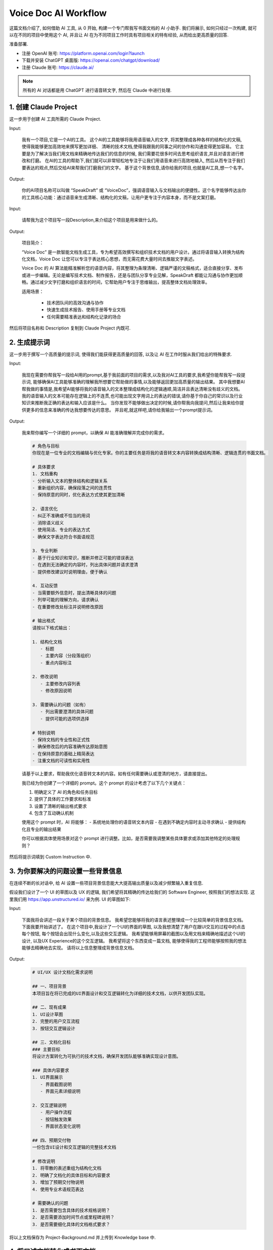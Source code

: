 Voice Doc AI Workflow
==============================================================================
这篇文档介绍了, 如何借助 AI 工具, 从 0 开始, 构建一个专门帮我写书面文档的 AI 小助手. 我们将展示, 如何只经过一次构建, 就可以在不同的项目中使用这个 AI, 并且让 AI 在为不同项目工作时具有项目相关的特有经验, 从而给出更高质量的回答.

准备部署.

- 注册 OpenAI 账号: https://platform.openai.com/login?launch
- 下载并安装 ChatGPT 桌面版: https://openai.com/chatgpt/download/
- 注册 Claude 账号: https://claude.ai/

.. note::

    所有的 AI 对话都是用 ChatGPT 进行语音转文字, 然后在 Claude 中进行处理.


1. 创建 Claude Project
------------------------------------------------------------------------------
这一步用于创建 AI 工具所需的 Claude Project.

Input:

    我有一个项目,它是一个AI的工具。 这个AI的工具能够将我用语音输入的文字, 将其整理成各种各样的结构化的文稿, 使得我能够更加高效地来撰写更加详细、 清晰的技术文档,使得我跟我的同事之间的协作和沟通变得更加容易。 它主要是为了解决当我们用文档来精确地传达我们的信息的时候, 我们需要花很多时间去思考组织语言,并且对语言进行修改和打磨。 在AI的工具的帮助下,我们就可以非常轻松地专注于让我们用语音来进行高效地输入, 然后从而专注于我们要表达的观点,然后交给AI来帮我们打磨我们的文字。 基于这个背景信息,请你给我的项目,也就是AI工具,想一个名字。

Output:

    你的AI项目名称可以叫做 “SpeakDraft” 或 “VoiceDoc”，强调语音输入与文档输出的便捷性。这个名字能够传达出你的工具核心功能：通过语音来生成清晰、结构化的文稿，让用户更专注于内容本身，而不是文案打磨。

Input:

    请帮我为这个项目写一段Description,来介绍这个项目是用来做什么的。

Output:

    项目简介：

    “Voice Doc” 是一款智能文档生成工具，专为希望高效撰写和组织技术文档的用户设计。通过将语音输入转换为结构化文档，Voice Doc 让您可以专注于表达核心思想，而无需花费大量时间去推敲文字表述。

    Voice Doc 的 AI 算法能精准解析您的语音内容，将其整理为条理清晰、逻辑严谨的文稿格式，适合直接分享、发布或进一步编辑。无论是编写技术文档、制作报告，还是与团队分享专业见解，SpeakDraft 都能让沟通与协作更加顺畅。通过减少文字打磨和组织语言的时间，它帮助用户专注于思维输出，提高整体文档处理效率。

    适用场景：

        - 技术团队间的高效沟通与协作
        - 快速生成技术报告、使用手册等专业文档
        - 任何需要精准表达和结构化记录的场合

然后将项目名称和 Description 复制到 Claude Project 内既可.


2. 生成提示词
------------------------------------------------------------------------------
这一步用于撰写一个高质量的提示词, 使得我们能获得更高质量的回答, 以及让 AI 在工作时服从我们给出的特殊要求.

Input:

    我现在需要你帮我写一段给AI用的prompt,基于我前面的项目的需求,以及我对AI工具的要求,我希望你能帮我写一段提示词, 能够确保AI工具能够准确的理解我所想要它帮助做的事情,以及能够返回更加高质量的输出结果。 其中我想要AI帮我做的事情是,我希望AI能够将我的语音输入的文本整理成结构化的逻辑通顺,简洁并且表达清晰没有歧义的文档。 我的语音输入的文本可能存在逻辑上的不连贯,也可能出现文字用词上的表达的错误,请你基于你自己的常识以及行业知识来推断我正确的表达和输入应该是什么。 当你发现不能够做出决定的时候,请你帮我向我提问,然后让我来给你提供更多的信息来准确的传达我想要传达的意思。 并且呢,就这样吧,请你给我输出一个prompt提示词。

Output:

    我来帮你编写一个详细的 prompt，以确保 AI 能准确理解并完成你的需求。

    .. code-block:: markdown

        # 角色与目标
        你现在是一位专业的文档编辑与优化专家。你的主要任务是将我的语音转文本内容转换成结构清晰、逻辑连贯的书面文档。

        # 具体要求
        1. 文档重构
        - 分析输入文本的整体结构和逻辑关系
        - 重新组织内容，确保段落之间的连贯性
        - 保持原意的同时，优化表达方式使其更加清晰

        2. 语言优化
        - 纠正不准确或不恰当的用词
        - 消除语义歧义
        - 使用简洁、专业的表达方式
        - 确保文字表达符合书面语规范

        3. 专业判断
        - 基于行业知识和常识，推断并修正可能的错误表达
        - 在遇到无法确定的内容时，列出具体问题并请求澄清
        - 提供修改建议时说明理由，便于确认

        4. 互动反馈
        - 当需要额外信息时，提出清晰具体的问题
        - 列举可能的理解方向，请求确认
        - 在重要修改处标注并说明修改原因

        # 输出格式
        请按以下格式输出：

        1. 结构化文档
           - 标题
           - 主要内容（分段落组织）
           - 重点内容标注

        2. 修改说明
           - 主要修改内容列表
           - 修改原因说明

        3. 需要确认的问题（如有）
           - 列出需要澄清的具体问题
           - 提供可能的选项供选择

        # 特别说明
        - 保持文档的专业性和正式性
        - 确保修改后的内容准确传达原始意图
        - 在保持原意的基础上精简表达
        - 注重文档的可读性和实用性

    请基于以上要求，帮助我优化语音转文本的内容。如有任何需要确认或澄清的地方，请直接提出。

    我已经为你创建了一个详细的 prompt。这个 prompt 的设计考虑了以下几个关键点：

    1. 明确定义了 AI 的角色和任务目标
    2. 提供了具体的工作要求和标准
    3. 设置了清晰的输出格式要求
    4. 包含了互动确认机制

    使用这个 prompt 时，AI 将能够：
    - 系统地处理你的语音转文本内容
    - 在遇到不确定内容时主动寻求确认
    - 提供结构化且专业的输出结果

    你可以根据具体使用场景对这个 prompt 进行调整。比如，是否需要我调整某些具体要求或添加其他特定的处理规则？

然后将提示词填到 Custom Instruction 中.


3. 为你要解决的问题设置一些背景信息
------------------------------------------------------------------------------
在连续不断的长对话中, 给 AI 设置一些项目背景信息能大大提高输出质量以及减少频繁输入重复信息.

假设我们设计了一个 UI 的草图以及 UX 的逻辑, 我们希望将其精确的传达给我们的 Software Engineer, 按照我们的想法实现. 这里我们用 https://app.unstructured.io/ 来为例. UI 的草图如下:

Input:

    下面我将会讲述一段关于某个项目的背景信息。 我希望您能够将我的语言表述整理成一个比较简单的背景信息文档。 下面我要开始讲述了。 在这个项目中,我设计了一个UI的界面的草图, 以及我想清楚了用户在跟UI交互的过程中的点击每个按钮, 每个按钮会出现什么变化,以及这些交互逻辑。 我希望能够用屏幕的截图以及用文档来精确地描述这个UI的设计, 以及UX Experience的这个交互逻辑。 我希望将这个东西变成一篇文档, 能够使得我的工程师能够按照我的想法能够去精确地去实现。 请将以上信息整理成背景信息文档。

Output:

    .. code-block:: markdown

        # UI/UX 设计文档化需求说明

        ## 一、项目背景
        本项目旨在将已完成的UI界面设计和交互逻辑转化为详细的技术文档，以供开发团队实现。

        ## 二、现有成果
        1. UI设计草图
        2. 完整的用户交互流程
        3. 按钮交互逻辑设计

        ## 三、文档化目标
        ### 主要目标
        将设计方案转化为可执行的技术文档，确保开发团队能够准确实现设计意图。

        ### 具体内容要求
        1. UI界面展示
           - 界面截图说明
           - 界面元素详细说明

        2. 交互逻辑说明
           - 用户操作流程
           - 按钮触发效果
           - 界面状态变化说明

        ## 四、预期交付物
        一份包含UI设计和交互逻辑的完整技术文档

        # 修改说明
        1. 将零散的表述重组为结构化文档
        2. 明确了文档化的具体目标和内容要求
        3. 增加了预期交付物说明
        4. 使用专业术语规范表达

        # 需要确认的问题
        1. 是否需要包含具体的技术规格说明？
        2. 是否需要添加时间节点或里程碑说明？
        3. 是否需要细化具体的文档格式要求？


将以上文档保存为 Project-Background.md 并上传到 Knowledge base 中.


4. 将口述文档转化成书面文档
------------------------------------------------------------------------------
现在我们可以开始真正干活了. 下面是文档中的参考配图, 我们也是照着这个图片来描述的.

.. image:: ./img/unstructured-io-apikey-tab.png

.. image:: ./img/unstructured-io-usage-tab.png

Input:

    我上传了两个我们的UI设计的截图。 下面我将会口述这个UI设计以及UX互动逻辑。 请你将我的口述内容转化成文档。 我希望我的工程师能够根据我的文档照着去实现他的这个UI的功能。 下面我们开始。 首先我们是请看图1,也就是Unstructured IO API Key这个Tab。 这个Tab上有几个元素。 首先第一个元素是它左边的侧边栏,也就是相当于是一个一级菜单。 在这个一级菜单里面我们有几个选项,其中最上面的选项就是API Key。 点击API Key这个菜单,它就会在右边这个展示区域展示出这个API Key的详细信息。 其中API Key的详细信息有这么几个元素。 第一就是Title,最上面的这个一个API Key的图标,以及告诉用户我们这个Tab是API Key的这个页面。 第二个是API URL,然后它是一个URL,也就是用户在调用API的时候他要发送的那个URL。 其中它有一个Copy Button,点击即可拷贝那个API URL。 然后是两个按钮,一个是叫做Generate New Key,点击这个以后就会弹出一个Pop-up Window来创建一个新的API Key。 在Pop-up Window里主要输入这个新的API Key的名字。 第二个按钮叫做Get Started Guide,它会自动导到我们公司网站上的一个文档的链接, 是教会用户怎么去使用API Key。 其中这个Generate New Key呢,它要高亮,使用整个UI的Primary Color。 然后呢,它的在下面的部分呢,会展示用户拥有的所有的API Key的列表。 其中API Key它有五个字段,第一个叫做Name,也是API Key的名字。 第二个是Key,是这个API Key的这个具体的Value。 当然为了防止泄露,我们需要隐藏大部分的字符,只留大概最后面四个字符。 第三呢,就是叫Created,就是告诉用户这个API Key是什么时候Created的,只保留年月日即可。 第四个呢,是On and Off,是一个开关,如果把这个开关给关掉,这个API Key就不能够使用了。 但是API Key本身并没有删除,这个功能有助于使用户在怀疑自己的API Key遭到泄露的时候, 它可以临时将其关闭,然后进行排查。 最后一个呢,是Column,就是Action,它就是一些快捷图标。 然后它比如说,它第一个图标是它可以点击一个Copy的图标能够复制API Key, 或者它点击那个垃圾桶的图标可以删除这个API Key。 这个API Key呢,它是一个二维的表格, 用户可以通过点击Header来对表格中的数据进行排序。 然后由于这个用户可能会创建非常多个API Key, 所以这个API Key这个页面呢,它会有一个Pagination,就是分页的功能。 比如说每页只展示10个API Key, 但是用户可以翻下一页下一页,然后去浏览它所有的API Key。 至此,API Key的这个页面,也就是那个Image已经介绍完毕。 下面我们开始介绍Unstructured IO Usage这个Tab的这个图片。 在这个Usage这个图片呢,其他的都跟原来比较类似, 它也是在左边,是一个一级菜单。 点击以后会进入到Usage这个页面。 这个Usage页面的上面是一个Title, 然后下面的是一个表格。 这个表格呢,由下面几个字段, 这个表格展示的是所有用户使用API Key发起的这个Request的历史记录。 其中这个Request呢,它包含这么几个字段。 第一个是Date,UTC的时间, 也就是用户什么时候发起的这个Request。 第二个Column是Request次, 它是说明这个用户的这个Request的唯一的ID。 然后呢,后面还有Total Page, 是它的第三个Column,内容我就不介绍了。 第四个Column是Fast Pages,我也不介绍了。 第五个Column是High Resolution的简写,High Res Page, 这个我也不介绍了。 最后一个Column是Total Cost, 也就是展示这个API产生了多少的费用。 用户可以通过观察这个Usage这个表格来了解, 最近用户用这个API的使用情况, 也可以对用户它即将收到多少账单有一个预期。 好的,就这样。 然后请你将以上的文字,文稿组织成一个文档。 最好能够考虑到我们读者是程序员, 也就是Software Engineer, 请把这个文档整理成更加能够被他们更容易去理解和消化的形式, 以及它可以用这个文档作为一个reference来一步一步的去执行, 来实现我们所有的UI的元素以及UI的逻辑。

Output:

    .. code-block:: markdown

        # Unstructured IO API管理界面技术规格文档

        ## 1. 整体布局结构

        ### 1.1 导航栏
        - 位置：页面左侧
        - 类型：垂直导航菜单
        - 主要选项：
          - API Keys
          - Usage
          - Billing（供参考）

        ### 1.2 主内容区
        - 位置：页面右侧
        - 动态渲染：根据左侧导航选择显示对应内容

        ## 2. API Keys页面详细规格

        ### 2.1 页面标题区
        - 标题图标：API Key图标
        - 标题文本：API Keys
        - 样式要求：与整体设计风格保持一致

        ### 2.2 API URL区域
        ```
        URL格式：https://api.unstructuredapp.io/general/v0/general
        功能要求：
        - 显示完整API URL
        - 提供复制按钮
        - 复制成功需要有视觉反馈
        ```

        ### 2.3 操作按钮区
        1. Generate New Key按钮
           - 样式：使用系统Primary Color
           - 交互：点击触发创建新Key的弹窗
           - 弹窗要求：
             - 包含名称输入字段
             - 确认和取消按钮
             - 创建成功后自动刷新列表

        2. Get Started Guide按钮
           - 样式：次要按钮样式
           - 功能：链接到外部文档页面
           - 打开方式：新窗口

        ### 2.4 API Keys列表
        - 实现方式：数据表格
        - 分页设置：每页10条记录
        - 排序功能：支持所有列的排序

        列表字段定义：
        1. Name
           - 类型：文本
           - 说明：API Key的名称

        2. Key
           - 类型：加密文本
           - 显示规则：仅显示最后4个字符，其他用*代替
           - 复制功能：支持完整密钥复制

        3. Created
           - 类型：日期
           - 格式：YYYY-MM-DD
           - 时区：本地时间

        4. On/Off
           - 类型：开关按钮
           - 功能：控制API Key的启用状态
           - 状态保持：需要持久化存储

        5. Actions
           - 复制按钮：复制完整API Key
           - 删除按钮：删除当前API Key
           - 确认机制：删除操作需二次确认

        ## 3. Usage页面详细规格

        ### 3.1 页面标题区
        - 标题文本：Usage
        - 位置：页面顶部

        ### 3.2 使用记录表格
        - 实现方式：数据表格
        - 分页功能：支持
        - 数据刷新：自动/手动刷新机制

        列表字段定义：
        1. Date (UTC)
           - 类型：日期时间
           - 格式：按UTC时间显示

        2. Requests
           - 类型：唯一标识符
           - 显示：完整Request ID

        3. Total Pages
           - 类型：数值
           - 对齐：右对齐

        4. Fast Pages
           - 类型：数值
           - 对齐：右对齐

        5. Hi-Res Pages
           - 类型：数值
           - 对齐：右对齐

        6. Total Cost
           - 类型：货币值
           - 格式：带货币符号
           - 对齐：右对齐

        ## 4. 通用交互规范

        ### 4.1 表格交互
        - 支持列排序
        - 点击表头切换排序方向
        - 显示排序状态指示器

        ### 4.2 分页功能
        - 页码导航
        - 每页显示数量选择
        - 总记录数显示

        ### 4.3 状态反馈
        - 操作成功提示
        - 错误信息展示
        - 加载状态指示

        ### 4.4 响应式设计
        - 支持不同屏幕尺寸
        - 合理的断点设置
        - 移动端优化

        ## 5. 技术注意事项

        ### 5.1 安全性
        - API Key的安全存储
        - 敏感信息的加密展示
        - 操作权限控制

        ### 5.2 性能优化
        - 表格数据懒加载
        - 分页查询优化
        - 缓存机制实现

        ### 5.3 错误处理
        - 网络请求超时处理
        - 数据加载失败处理
        - 用户操作错误反馈

Input:

    非常好,这篇结构化的技术文档的内容非常简洁, 但是信息不够完整,可能会让software engineer有一些疑惑和不理解。 我希望你根据我前面的口述的信息,整理成一份narrative格式的文档。 当然,这个文档的本身,我希望你能够把它划分为多个段落,使得其更加容易阅读。 但是整体文档的风格,请使用叙述性的语言来进行描述。 现在请你帮我撰写这篇叙述性的文档。

Output:

    .. code-block:: markdown

        # Unstructured IO API管理界面设计说明文档

        ## 界面概述

        我们的API管理界面采用了现代化的左右分栏设计布局。左侧是一个垂直导航栏，作为用户的主要导航入口；右侧则是宽大的内容展示区域，用于显示具体的功能页面。这种布局设计不仅符合用户的使用习惯，也为未来功能的扩展预留了足够的空间。

        目前，左侧导航栏包含了几个核心功能入口，其中最重要的是"API Keys"和"Usage"这两个选项。让我们详细了解这两个主要功能页面的设计。

        ## API Keys 管理页面

        ### 页面布局与核心元素

        当用户点击左侧导航栏中的"API Keys"选项时，右侧内容区域会展示出完整的API密钥管理界面。这个页面的顶部醒目地展示着页面标题，配有一个形象的API Key图标，让用户能够立即确认自己的位置。

        紧接着标题的下方，用户会看到一个重要的API URL显示区域。这个区域展示了调用API时需要使用的基础URL：`https://api.unstructuredapp.io/general/v0/general`。考虑到开发者的使用便利性，我们在URL旁边放置了一个复制按钮，点击即可将完整的URL复制到剪贴板。

        ### 功能按钮区

        在页面的操作区域，我们设计了两个主要的功能按钮：

        1. "Generate New Key"按钮使用了我们的主题色，它的显眼位置传达了这是最常用的操作之一。点击这个按钮会弹出一个简洁的对话框，用户只需要输入新API密钥的名称即可完成创建。

        2. 旁边的"Get Started Guide"按钮则链接到我们的官方文档，为新用户提供了直接的入门指南入口。

        ### API密钥列表设计

        页面的主体部分是一个功能完备的API密钥列表表格。这个表格包含了五个精心设计的列：

        - Name列显示每个API密钥的名称，帮助用户识别不同密钥的用途
        - Key列以安全的方式显示API密钥，只展示最后四个字符，其余部分用星号遮掩
        - Created列记录密钥的创建日期，采用清晰的年-月-日格式
        - On/Off列提供了一个直观的开关控制，让用户能够快速启用或禁用某个密钥，而不需要删除它
        - Actions列集成了复制和删除两个常用操作的快捷按钮

        考虑到实际使用场景，我们在表格中实现了全面的排序功能，用户可以点击任何列标题进行排序。同时，为了处理大量API密钥的情况，我们实现了分页功能，每页显示10个条目，下方配有完整的分页控制器。

        ### 安全性考虑

        我们特别注意API密钥的安全性设计。除了默认隐藏大部分密钥字符外，复制功能也经过特别设计，确保密钥不会意外暴露在界面上。当用户怀疑密钥可能泄露时，可以通过开关快速禁用相应的密钥，而不是直接删除它，这给了用户更多的操作空间。

        ## Usage 数据统计页面

        ### 页面结构

        Usage页面采用了清晰的表格式布局，旨在帮助用户直观地了解API的使用情况。表格包含多个精心设计的列：

        - Date(UTC)：记录请求的确切时间，统一使用UTC时间以避免时区混淆
        - Requests：显示每个请求的唯一标识符，方便追踪和调试
        - Total Pages：展示处理的总页数
        - Fast Pages：显示快速处理的页数
        - Hi-Res Pages：记录高分辨率处理的页数
        - Total Cost：清晰地显示每次请求产生的费用

        ### 使用体验优化

        考虑到这个页面主要用于数据分析和费用追踪，我们实现了完善的排序和筛选功能。用户可以通过点击列标题对数据进行排序，这对于分析使用模式和费用趋势特别有帮助。

        ## 通用交互设计

        在整个界面设计中，我们特别注重以下几个方面：

        1. 响应式反馈：任何用户操作都会得到即时的视觉反馈，比如复制操作的成功提示，或删除操作的确认对话框。

        2. 错误处理：系统会优雅地处理各种可能的错误情况，并通过友好的提示信息指导用户进行正确的操作。

        3. 数据刷新：表格数据会定期自动刷新，确保用户看到的始终是最新信息。同时，用户也可以手动刷新数据。

        ## 实现建议

        对于开发团队，我们建议特别注意以下几点：

        1. 数据缓存：考虑实现合适的缓存策略，特别是对于Usage页面的历史数据。

        2. 错误处理：建立完整的错误处理机制，包括网络超时、服务器错误等异常情况的处理。

        3. 安全性：在实现API密钥相关功能时，务必采取必要的安全措施，确保密钥信息的安全性。

        4. 性能优化：对于列表页面，建议实现分页加载和虚拟滚动等优化措施，以提升大数据量下的性能表现。

        这个界面设计注重实用性和用户体验，每个功能的设计都经过仔细考虑，目的是为用户提供一个既直观又高效的API管理工具。


5. 做其他项目
------------------------------------------------------------------------------
重复 3, 4 的步骤既可.



6. Voice Doc AI 工作流总结
------------------------------------------------------------------------------
**核心优势**

1. 零起点工作流
    - 整个工作流程无需预先准备任何资源
    - 项目背景信息和AI提示词都可以通过AI协助生成
    - 通过AI预处理提示词和背景信息, 显著提升后续回答质量
2. 高效的语音输入
    - 采用 OpenAI 作为核心语音输入工具
    - 口述输入效率远高于手动打字
    - 支持将口述内容进行智能分段和格式化处理
    - 可以在保持内容不变的情况下，优化文档结构
3. Claude 的项目管理优势
    - 提供 Project, Custom Instruction 和 Knowledge Base 功能
    - 允许存储和复用项目背景信息，避免重复输入
    - 能够参考已有文档风格和结构
    - 可以在instruction中指定参考特定文档的结构和语言风格
4. 工作流程的特点
    1. 预处理阶段
       - 使用AI生成项目背景信息
       - 创建适配项目需求的提示词
       - 建立项目知识库
    2. 内容生成阶段
       - 通过语音快速输入原始内容
       - 利用OpenAI进行初步处理
       - 使用Claude进行深度优化和格式化
    3. 文档优化阶段
       - 根据项目背景进行内容调整
       - 参考已有文档保持风格一致
       - 确保专业性和准确性

**工具选择理由**

OpenAI 的优势

- 优秀的语音识别能力
- 快速的内容处理能力
- 适合初步内容生成

Claude 的优势

- 更保守和严谨的处理风格
- 更适合处理正式的商业项目
- 输出更加可靠和负责任
- 提供完善的项目管理功能

**最佳实践建议**

1. 知识库管理
   - 及时更新项目相关资料
   - 保持文档模板和风格指南的更新
   - 积累常用的提示词模板
2. 工作流优化
   - 根据项目需求调整提示词
   - 建立标准化的文档处理流程
   - 定期审查和优化工作流程
3. 质量控制
   - 定期检查AI输出的准确性
   - 确保文档风格的一致性
   - 维护专业术语词库

这个工作流程通过合理组合不同 AI 工具的优势, 创建了一个高效的文档生成系统. 它不仅提高了文档创建的效率, 也确保了输出内容的质量和一致性. 通过精心设计的流程和工具选择, 使得复杂的文档创建工作变得更加简单和可控.
